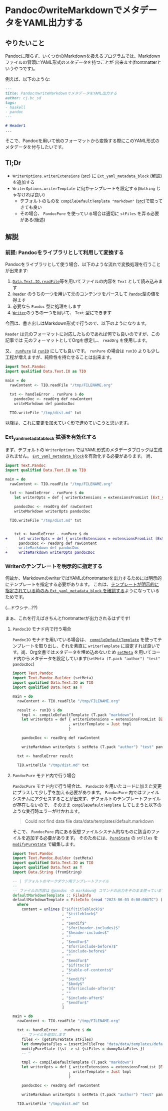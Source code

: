 * PandocのwriteMarkdownでメタデータをYAML出力する
:PROPERTIES:
:DATE: [2023-04-12 Wed 21:37]
:TAGS: :haskell:pandoc:
:BLOG_POST_KIND: Knowledge
:BLOG_POST_PROGRESS: Empty
:BLOG_POST_STATUS: Normal
:END:
:LOGBOOK:
CLOCK: [2023-04-13 Thu 18:15]--[2023-04-13 Thu 18:23] =>  0:08
CLOCK: [2023-04-12 Wed 21:38]--[2023-04-12 Wed 22:48] =>  1:10
:END:

** やりたいこと
Pandocに限らず、いくつかのMarkdownを扱えるプログラムでは、Markdownファイルの冒頭にYAML形式のメタデータを持つことが
出来ます(frontmatterというやつです)。

例えば、以下のような:

#+begin_src markdown
  ---
  title: PandocのwriteMarkdownでメタデータをYAML出力する
  author: cj.bc_sd
  tags:
  - haskell
  - pandoc
  ---

  # Header1
  ...
#+end_src


そこで、Pandocを用いて他のフォーマットから変換する際にこのYAML形式のメタデータを付与したいです。

** Tl;Dr
+ ~WriterOptions.writerExtensions~ ([[https://hackage.haskell.org/package/pandoc-3.1.2/docs/Text-Pandoc-Options.html#t:WriterOptions][src]]) に ~Ext_yaml_metadata_block~ ([[https://pandoc.org/MANUAL.html#extension-yaml_metadata_block][解説]])を追加する
+ ~WriterOptions.writerTemplate~ に何かテンプレートを設定する(~Nothing~ じゃなければ良い)
  + デフォルトのものを ~compileDefaultTemplate "markdown"~ ([[https://hackage.haskell.org/package/pandoc-3.1.2/docs/Text-Pandoc-Templates.html#v:compileDefaultTemplate][src]])で取ってきても良い
  + その場合、 ~PandocPure~ を使っている場合は適切に ~stFiles~ を弄る必要がある(後述)
** 解説
*** 前提: Pandocをライブラリとして利用して変換する
Pandocをライブラリとして使う場合、以下のような流れで変換処理を行うことが出来ます:

1. [[https://hackage.haskell.org/package/text-2.0.1/docs/Data-Text-IO.html#v:readFile][~Data.Text.IO.readFile~]]等を用いてファイルの内容を ~Text~ として読み込みます
2. [[https://hackage.haskell.org/package/pandoc-3.1.2/docs/Text-Pandoc-Readers.html][~Reader~]] のうちの一つを用いて元のコンテンツをパースして [[https://hackage.haskell.org/package/pandoc-types-1.23/docs/Text-Pandoc-Definition.html#t:Pandoc][~Pandoc~]]型の値を得ます
3. 必要なら ~Pandoc~ 型に処理をします
4. [[https://hackage.haskell.org/package/pandoc-3.1.2/docs/Text-Pandoc-Writers.html][~Writer~]]のうちの一つを用いて、 ~Text~ 型にできます

今回は、書き出しはMarkdown形式で行うので、以下のようになります。


~Reader~ は元のフォーマットに対応したものであれば何でも良いのですが、この記事では
元のフォーマットとしてOrgを想定し、 ~readOrg~ を使用します。

又、 [[https://hackage.haskell.org/package/pandoc-3.1.2/docs/Text-Pandoc-Class.html#v:runPure][~runPure~]] は [[https://hackage.haskell.org/package/pandoc-3.1.2/docs/Text-Pandoc-Class.html#v:runIO][~runIO~]] にしても良いです。
~runPure~ の場合は ~runIO~ よりも少し工程が増えますが、純粋性を持たせることは出来ます。

#+begin_src haskell
  import Text.Pandoc
  import qualified Data.Text.IO as TIO

  main = do
    rawContent <- TIO.readFile "/tmp/FILENAME.org"

    txt <- handleError . runPure $ do
      pandocDoc <- readOrg def rawContent
      writeMarkdown def pandocDoc

    TIO.writeFile "/tmp/dist.md" txt
#+end_src

以降は、これに変更を加えていく形で進めていこうと思います。

*** Ext_yaml_metadata_block 拡張を有効化する
まず、デフォルトの ~WriterOptions~ ではYAML形式のメタデータブロックは生成されません。
[[https://pandoc.org/MANUAL.html#extension-yaml_metadata_block][~Ext_yaml_metadata_block~]]を有効化する必要があります。
尚、

#+begin_src haskell
  import Text.Pandoc
  import qualified Data.Text.IO as TIO

  main = do
    rawContent <- TIO.readFile "/tmp/FILENAME.org"

    txt <- handleError . runPure $ do
      let writerOpts = def { writerExtensions = extensionsFromList [Ext_yaml_metadata_block]}

      pandocDoc <- readOrg def rawContent
      writeMarkdown writerOpts pandocDoc

    TIO.writeFile "/tmp/dist.md" txt
#+end_src

#+begin_src diff

      txt <- handleError . runPure $ do
  +     let writerOpts = def { writerExtensions = extensionsFromList [Ext_yaml_metadata_block]}
        pandocDoc <- readOrg def rawContent
  -     writeMarkdown def pandocDoc
  +     writeMarkdown writerOpts pandocDoc

#+end_src

*** Writerのテンプレートを明示的に指定する
何故か、MarkdownのwriterではYAMLのfrontmatterを出力するためには明示的にテンプレートを指定する必要があります。
これは、[[https://github.com/jgm/pandoc/blob/effca7f7cf7afeb381154f77e33a16b7b19c02b7/src/Text/Pandoc/Writers/Markdown.hs#L225-L229][テンプレートが明示的に指定されている時のみ ~Ext_yaml_metadata_block~ を確認する]]ようになっているためです。

(...ドウシテ...??)

まぁ、これを行えばきちんとfrontmatterが出力されるはずです!

**** ~PandocIO~ モナド内で行う場合

~PandocIO~ モナドを用いている場合は、 [[https://hackage.haskell.org/package/pandoc-3.1.2/docs/Text-Pandoc-Templates.html#v:compileDefaultTemplate][~compileDefaultTemplate~]] を使ってテンプレートを取り出し、それを素直に
~writerTemplate~ に設定すれば良いです。尚、Org文書ではメタデータを埋め込めないため [[https://hackage.haskell.org/package/pandoc-types-1.23/docs/src/Text.Pandoc.Builder.html#setMeta][~setMeta~]]
を用いてコード内からメタデータを設定しています(~setMeta (T.pack "author") "test" pandocDoc~)

#+begin_src haskell
  import Text.Pandoc
  import Text.Pandoc.Builder (setMeta)
  import qualified Data.Text.IO as TIO
  import qualified Data.Text as T

  main = do
    rawContent <- TIO.readFile "/tmp/FILENAME.org"

    result <- runIO $ do
      tmpl <- compileDefaultTemplate (T.pack "markdown")
      let writerOpts = def { writerExtensions = extensionsFromList [Ext_yaml_metadata_block]
                           , writerTemplate = Just tmpl
                           }

      pandocDoc <- readOrg def rawContent

      writeMarkdown writerOpts $ setMeta (T.pack "author") "test" pandocDoc

    txt <- handleError result

    TIO.writeFile "/tmp/dist.md" txt
#+end_src

**** ~PandocPure~ モナド内で行う場合
~PandocPure~ モナド内で行う場合は、 ~PandocIO~ を用いたコードに加えた変更にプラスして少し手を加える必要があります。
~PandocPure~ 内ではファイルシステムにアクセスすることが出来ず、デフォルトのテンプレートファイルが存在しないので、
そのまま ~compileDefaultTemplate~ してしまうと以下のような実行時エラーが吐かれます。

#+begin_quote
Could not find data file data/data/templates/default.markdown
#+end_quote

そこで、 ~PandocPure~ 内にある仮想ファイルシステム的なものに該当のファイルを追加する必要があります。
そのためには、[[https://hackage.haskell.org/package/pandoc-3.1.2/docs/Text-Pandoc-Class.html#t:PureState][~PureState~]] の ~stFiles~ を [[https://hackage.haskell.org/package/pandoc-3.1.2/docs/Text-Pandoc-Class.html#v:modifyPureState][~modifyPureState~]] で編集します。

#+begin_src haskell
  import Text.Pandoc
  import Text.Pandoc.Builder (setMeta)
  import qualified Data.Text.IO as TIO
  import qualified Data.Text as T
  import Data.String (fromString)

  -- | デフォルトのマークダウン用テンプレートファイル
  --
  -- ファイルの内容は @pandoc -D markdown@ コマンドの出力をそのまま使っています
  defaultMarkdownTemplate :: FileInfo
  defaultMarkdownTemplate = FileInfo (read "2023-06-03 0:00:00UTC") (fromString content)
    where
      content = unlines ["$if(titleblock)$"
                        , "$titleblock$"
                        , ""
                        , "$endif$"
                        , "$for(header-includes)$"
                        , "$header-includes$"
                        , ""
                        , "$endfor$"
                        , "$for(include-before)$"
                        , "$include-before$"
                        , ""
                        , "$endfor$"
                        , "$if(toc)$"
                        , "$table-of-contents$"
                        , ""
                        , "$endif$"
                        , "$body$"
                        , "$for(include-after)$"
                        , ""
                        , "$include-after$"
                        , "$endfor$"
                        ]

  main = do
    rawContent <- TIO.readFile "/tmp/FILENAME.org"

    txt <- handleError . runPure $ do
      -- ファイルを追加します
      files <- (getsPureState stFiles)
      let dummyDataFiles = insertInFileTree "data/data/templates/default.markdown" defaultMarkdownTemplate files
      modifyPureState (\st -> st {stFiles = dummyDataFiles })
      -- ^

      tmpl <- compileDefaultTemplate (T.pack "markdown")
      let writerOpts = def { writerExtensions = extensionsFromList [Ext_yaml_metadata_block]
                           , writerTemplate = Just tmpl
                           }

      pandocDoc <- readOrg def rawContent

      writeMarkdown writerOpts $ setMeta (T.pack "author") "test" pandocDoc

    TIO.writeFile "/tmp/dist.md" txt
#+end_src


